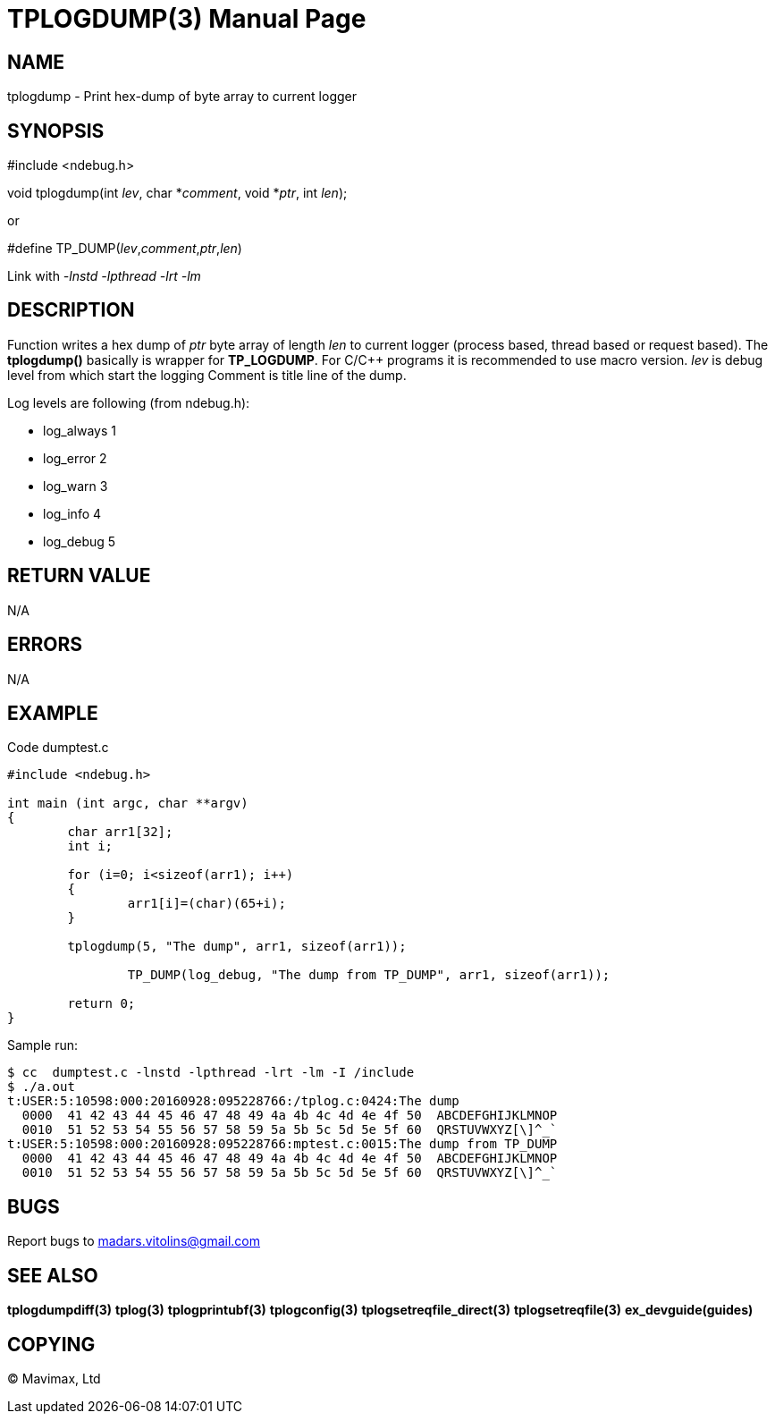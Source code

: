 TPLOGDUMP(3)
============
:doctype: manpage


NAME
----
tplogdump - Print hex-dump of byte array to current logger


SYNOPSIS
--------
#include <ndebug.h>

void tplogdump(int 'lev', char *'comment', void *'ptr', int 'len');

or

#define TP_DUMP('lev','comment','ptr','len')

Link with '-lnstd -lpthread -lrt -lm'

DESCRIPTION
-----------
Function writes a hex dump of 'ptr' byte array of length 'len' to current logger 
(process based, thread based or request based). The *tplogdump()* basically is wrapper for *TP_LOGDUMP*.
For C/C++ programs it is recommended to use macro version. 'lev' is debug level from which start the
logging Comment is title line of the dump.

Log levels are following (from ndebug.h):

- log_always      1 

- log_error       2

- log_warn        3

- log_info        4

- log_debug       5


RETURN VALUE
------------
N/A

ERRORS
------
N/A

EXAMPLE
-------

Code dumptest.c

---------------------------------------------------------------------
#include <ndebug.h>

int main (int argc, char **argv)
{
        char arr1[32];
        int i;

        for (i=0; i<sizeof(arr1); i++)
        {
                arr1[i]=(char)(65+i);
        }
        
        tplogdump(5, "The dump", arr1, sizeof(arr1));
        
		TP_DUMP(log_debug, "The dump from TP_DUMP", arr1, sizeof(arr1));

        return 0;
}
---------------------------------------------------------------------

Sample run:
---------------------------------------------------------------------
$ cc  dumptest.c -lnstd -lpthread -lrt -lm -I /include
$ ./a.out 
t:USER:5:10598:000:20160928:095228766:/tplog.c:0424:The dump
  0000  41 42 43 44 45 46 47 48 49 4a 4b 4c 4d 4e 4f 50  ABCDEFGHIJKLMNOP
  0010  51 52 53 54 55 56 57 58 59 5a 5b 5c 5d 5e 5f 60  QRSTUVWXYZ[\]^_`
t:USER:5:10598:000:20160928:095228766:mptest.c:0015:The dump from TP_DUMP
  0000  41 42 43 44 45 46 47 48 49 4a 4b 4c 4d 4e 4f 50  ABCDEFGHIJKLMNOP
  0010  51 52 53 54 55 56 57 58 59 5a 5b 5c 5d 5e 5f 60  QRSTUVWXYZ[\]^_`
---------------------------------------------------------------------

BUGS
----
Report bugs to madars.vitolins@gmail.com

SEE ALSO
--------
*tplogdumpdiff(3)* *tplog(3)* *tplogprintubf(3)* *tplogconfig(3)* *tplogsetreqfile_direct(3)* *tplogsetreqfile(3)* *ex_devguide(guides)*

COPYING
-------
(C) Mavimax, Ltd

